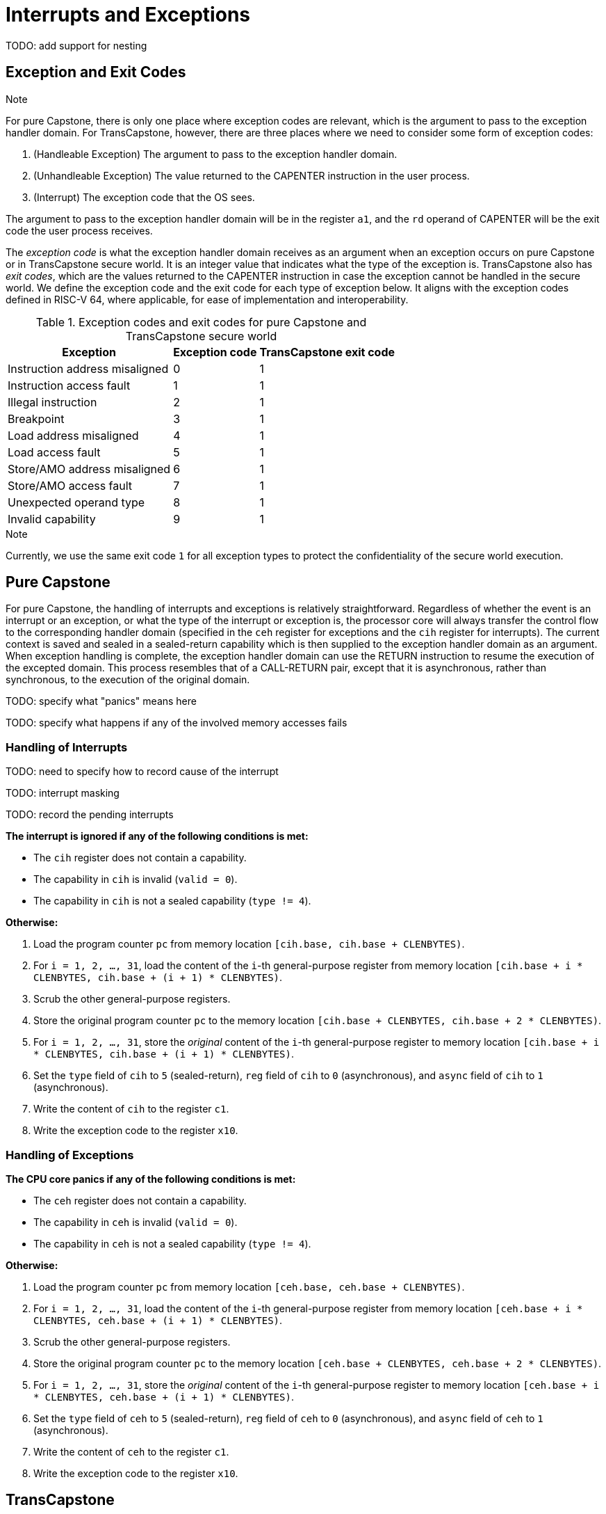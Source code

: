 :reproducible:

= Interrupts and Exceptions

TODO: add support for nesting

== Exception and Exit Codes

.Note
****
For pure Capstone, there is only one place where exception codes are relevant,
which is the argument to pass to the exception handler domain.
For TransCapstone, however, there are three places where we need to consider
some form of exception codes:

. (Handleable Exception) The argument to pass to the exception handler domain.
. (Unhandleable Exception) The value returned to the CAPENTER instruction in the user process.
. (Interrupt) The exception code that the OS sees.

The argument to pass to the exception handler
domain will be in the register `a1`, and the `rd` operand of CAPENTER will be the
exit code the user process receives.
****

The _exception code_ is what the exception handler domain receives as an argument
when an exception occurs on pure Capstone or in TransCapstone secure world.
It is an integer value that indicates what the type of the exception is.
TransCapstone also has _exit codes_, which are the values returned to the CAPENTER
instruction in case the exception cannot be handled in the secure world.
We define the exception code and the exit code for each type of exception below.
It aligns with the exception codes defined in RISC-V 64, where applicable, for ease of
implementation and interoperability.

.Exception codes and exit codes for pure Capstone and TransCapstone secure world
[%header%autowidth.stretch]
|===
| Exception | Exception code | TransCapstone exit code
| Instruction address misaligned | 0 | 1
| Instruction access fault | 1 | 1
| Illegal instruction | 2 | 1
| Breakpoint | 3 | 1
| Load address misaligned | 4 | 1
| Load access fault | 5 | 1
| Store/AMO address misaligned | 6 | 1
| Store/AMO access fault | 7 | 1
| Unexpected operand type | 8 | 1
| Invalid capability | 9 | 1
|===

.Note
****
Currently, we use the same exit code `1` for all exception types to
protect the confidentiality of the secure world execution.
****

== Pure Capstone

For pure Capstone, the handling of interrupts and exceptions is relatively
straightforward. Regardless of whether the event is an interrupt or an
exception, or what the type of the interrupt or exception is, the processor
core will always transfer the control flow to the corresponding handler domain
(specified in the `ceh` register for exceptions and
the `cih` register for interrupts).
The current
context is saved and sealed in a sealed-return capability which
is then supplied to the
exception handler domain as an argument. When exception handling is complete,
the exception handler domain can use the RETURN instruction to resume the
execution of the excepted domain. This process resembles that of a CALL-RETURN
pair, except that it is asynchronous, rather than synchronous,
to the execution of the original domain.

TODO: specify what "panics" means here

TODO: specify what happens if any of the involved memory accesses fails

=== Handling of Interrupts

TODO: need to specify how to record cause of the interrupt

TODO: interrupt masking

TODO: record the pending interrupts

*The interrupt is ignored if any of the following conditions is met:*

* The `cih` register does not contain a capability.
* The capability in `cih` is invalid (`valid = 0`).
* The capability in `cih` is not a sealed capability (`type != 4`).

*Otherwise:*

. Load the program counter `pc` from memory location `[cih.base, cih.base + CLENBYTES)`.
. For `i = 1, 2, ..., 31`, load the content of the `i`-th general-purpose register from
memory location `[cih.base + i * CLENBYTES, cih.base + (i + 1) * CLENBYTES)`.
. Scrub the other general-purpose registers.
. Store the original program counter `pc` to the memory location
`[cih.base + CLENBYTES, cih.base + 2 * CLENBYTES)`.
. For `i = 1, 2, ..., 31`, store the _original_ content of the `i`-th general-purpose register to memory location
`[cih.base + i * CLENBYTES, cih.base + (i + 1) * CLENBYTES)`.
. Set the `type` field of `cih` to `5` (sealed-return), `reg` field of `cih` to `0` (asynchronous), and `async` field of `cih` to `1` (asynchronous).
. Write the content of `cih` to the register `c1`.
. Write the exception code to the register `x10`.


=== Handling of Exceptions

// Having unhandleable exceptions is bad

*The CPU core panics if any of the following conditions is met:*

* The `ceh` register does not contain a capability.
* The capability in `ceh` is invalid (`valid = 0`).
* The capability in `ceh` is not a sealed capability (`type != 4`).

*Otherwise:*

. Load the program counter `pc` from memory location `[ceh.base, ceh.base + CLENBYTES)`.
. For `i = 1, 2, ..., 31`, load the content of the `i`-th general-purpose register from
memory location `[ceh.base + i * CLENBYTES, ceh.base + (i + 1) * CLENBYTES)`.
. Scrub the other general-purpose registers.
. Store the original program counter `pc` to the memory location
`[ceh.base + CLENBYTES, ceh.base + 2 * CLENBYTES)`.
. For `i = 1, 2, ..., 31`, store the _original_ content of the `i`-th general-purpose register to memory location
`[ceh.base + i * CLENBYTES, ceh.base + (i + 1) * CLENBYTES)`.
. Set the `type` field of `ceh` to `5` (sealed-return), `reg` field of `ceh` to `0` (asynchronous), and `async` field of `ceh` to `1` (asynchronous).
. Write the content of `ceh` to the register `c1`.
. Write the exception code to the register `x10`.

== TransCapstone

TransCapstone retains the same interrupt and exception handling mechanims for
the normal world as in RISC-V 64.

For the secure world in TransCapstone,
the handling of interrupts and exceptions is more complex,
and it becomes relevant whether the event is an interrupt or an exception.

For interrupts, in order to prevent denial-of-service attacks by the secure
world, the processor core needs to transfer the control back to the normal
world safely. The interrupt will be translated to one in the normal world
that occurs at the CAPENTER instruction used to enter the secure world.
Since interrupts are typically relevant only to the
management of system resources, the interrupt should be transparent to both
the secure world and the user process.
In other words, the secure world will simply resume execution
from where it was interrupted after the interrupt is handled by the normal-world
OS.

For exceptions, we want to give the secure world the chance handle
them first. If the secure world manages to handle the exception, the
normal world will not be involved. The end result is that the whole
exception or its handling is not even visible to the normal world.
If the secure world fails to handle an exeption (i.e., when
it would end up panicking in the case of pure Capstone, such as when
`ceh` is not a valid sealed capability), however,
the normal world will take over. The exception will not be translated into
an exception in the normal world, but instead indicated in the exit code
that the CAPENTER instruction in the user process receives.
The user process can then decide what to do based on the exit code (e.g.,
terminate the domain in the secure world).

Below we discuss the details of the handling of interrupts and exceptions
generated in the secure world.

=== Handling of Secure-World Interrupts

When an interrupt occurs in the secure world, the processor core directly
saves the full context, scrubs it, and exits to the normal world. It then
generates a corresponding interrupt in the normal world, and and follows
the normal-world interrupt handling process thereafter.

*If the content in `switch_reg` is a valid sealed capability:*

. Store the current value of the program counter (`pc`) to the memory location
`[switch_cap.base, switch_cap.base + CLENBYTES)`.
. For `i = 1, 2, ..., 31`, store the content of the `i`-th general purpose
to the memory location `[switch_cap.base + i * CLENBYTES, switch_cap.base + (i + 1) * CLENBYTES)`.
. Set the `async` field of `switch_cap` to `1` (asynchronous).
. Write the content of `switch_cap` to the register `x[switch_reg]`.
. Load the program counter `pc` and the stack pointer `sp` from `normal_pc` and
`normal_sp` respectively.
. Scrub the other general-purpose registers.
. Set the `cwrld` register to `0` (normal world).
. Trigger an interrupt in the normal world.

*Otherwise:*

. Write the content of `cnull` to the register `x[switch_reg]`.
. Load the program counter `pc` and the stack pointer `sp` from `normal_pc` and
`normal_sp` respectively.
. Scrub the other general-purpose registers.
. Set the `cwrld` register to `0` (normal world).
. Trigger an interrupt in the normal world.

Note that in this case, there will be another exception in the normal world
when the user process resumes execution after the interrupt has been handled
by the OS, due to the invalid `switch_cap` value written to the CAPENTER
operand.

=== Handling of Secure-World Exceptions

When an exception occurs, the processor core first attempts to handle the
exception in the secure world, in the similar way as in pure Capstone.
If this fails (`ceh` is not valid), the processor core saves
the full context if it can and exits to the normal
world with a proper error code.

*If the content in `ceh` is a valid sealed capability:*

. Load the program counter `pc` from memory location `[ceh.base, ceh.base + CLENBYTES)`.
. For `i = 1, 2, ..., 31`, load the content of the `i`-th general-purpose register from
memory location `[ceh.base + i * CLENBYTES, ceh.base + (i + 1) * CLENBYTES)`.
. Store the original program counter `pc` to the memory location
`[ceh.base + CLENBYTES, ceh.base + 2 * CLENBYTES)`.
. For `i = 1, 2, ..., 31`, store the _original_ content of the `i`-th general-purpose register to memory location
`[ceh.base + i * CLENBYTES, ceh.base + (i + 1) * CLENBYTES)`.
. Set the `type` field of `ceh` to `5` (sealed-return), and `reg` field of `ceh` to `0` (asynchronous).
. Write the content of `ceh` to the register `c1`.
. Write the exception code to the register `x10`.

Note that this is exactly the same as the handling of exceptions in pure Capstone.

*Otherwise:*

*If the content in `switch_reg` is a valid sealed capability:*

. Store the current value of the program counter (`pc`) to the memory location
`[switch_cap.base, switch_cap.base + CLENBYTES)`.
. For `i = 1, 2, ..., 31`, store the content of the `i`-th general purpose
to the memory location `[switch_cap.base + i * CLENBYTES, switch_cap.base + (i + 1) * CLENBYTES)`.
. Set the `async` field of `switch_cap` to `1` (asynchronous).
. Write the content of `switch_cap` to the register `x[switch_reg]`.
. Load the program counter `pc` and the stack pointer `sp` from `normal_pc` and
`normal_sp` respectively.
. Write the exit code to the register `x[exit_reg]`.
. Set the `cwrld` register to `0` (normal world).

// Something similar to try-catch can be considered

*Otherwise:*

. Write the content of `cnull` to the register `x[switch_reg]`.
. Load the program counter `pc` and the stack pointer `sp` from `normal_pc` and
`normal_sp` respectively.
. Write the exit code to the register `x[exit_reg]`.
. Set the `cwrld` register to `0` (normal world).


.Note
****
Compare this with link:#world-switch[CAPEXIT]. We require that CAPEXIT be provided
with a valid sealed-return capability rather than use the latent capability in
`switch_cap`. This allows us to enforce containment of domains in the secure world, so
that a domain is prevented from escaping
from the secure world when such a behaviour is undesired.
****